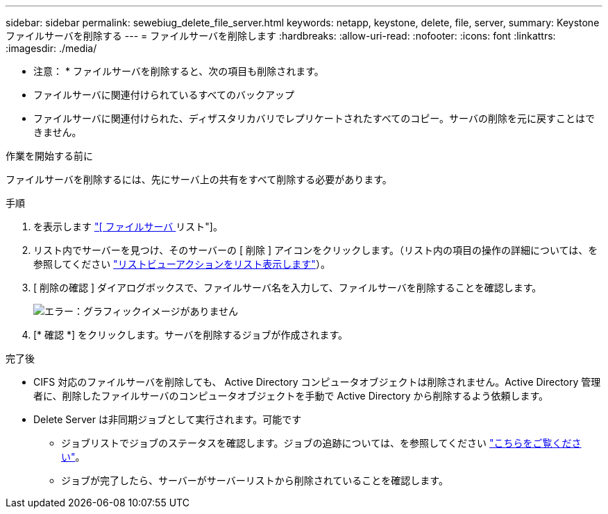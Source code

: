 ---
sidebar: sidebar 
permalink: sewebiug_delete_file_server.html 
keywords: netapp, keystone, delete, file, server, 
summary: Keystone ファイルサーバを削除する 
---
= ファイルサーバを削除します
:hardbreaks:
:allow-uri-read: 
:nofooter: 
:icons: font
:linkattrs: 
:imagesdir: ./media/


[role="lead"]
* 注意： * ファイルサーバを削除すると、次の項目も削除されます。

* ファイルサーバに関連付けられているすべてのバックアップ
* ファイルサーバに関連付けられた、ディザスタリカバリでレプリケートされたすべてのコピー。サーバの削除を元に戻すことはできません。


.作業を開始する前に
ファイルサーバを削除するには、先にサーバ上の共有をすべて削除する必要があります。

.手順
. を表示します link:sewebiug_view_servers.html#view-servers["[ ファイルサーバ ] リスト"]。
. リスト内でサーバーを見つけ、そのサーバーの [ 削除 ] アイコンをクリックします。（リスト内の項目の操作の詳細については、を参照してください link:sewebiug_netapp_service_engine_web_interface_overview.html#list-view["リストビューアクションをリスト表示します"]）。
. [ 削除の確認 ] ダイアログボックスで、ファイルサーバ名を入力して、ファイルサーバを削除することを確認します。
+
image:sewebiug_image21.png["エラー：グラフィックイメージがありません"]

. [* 確認 *] をクリックします。サーバを削除するジョブが作成されます。


.完了後
* CIFS 対応のファイルサーバを削除しても、 Active Directory コンピュータオブジェクトは削除されません。Active Directory 管理者に、削除したファイルサーバのコンピュータオブジェクトを手動で Active Directory から削除するよう依頼します。
* Delete Server は非同期ジョブとして実行されます。可能です
+
** ジョブリストでジョブのステータスを確認します。ジョブの追跡については、を参照してください link:sewebiug_netapp_service_engine_web_interface_overview.html#jobs-and-job-status-indicator["こちらをご覧ください"]。
** ジョブが完了したら、サーバーがサーバーリストから削除されていることを確認します。




